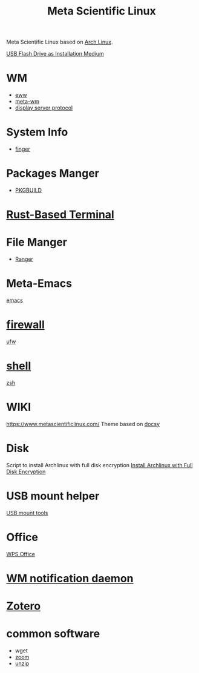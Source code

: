 :PROPERTIES:
:ID:       f6c12716-7d4f-4def-af11-73f122e5c821
:END:
#+title: Meta Scientific Linux
#+filetags:  

Meta Scientific Linux based on [[id:dc13b67c-8d8b-40fd-b8cf-9ea8547e485d][Arch Linux]].

[[id:f20563f8-caeb-40db-aea0-a9dd263c0107][USB Flash Drive as Installation Medium]]

* WM
+ [[id:e7c6bf03-516a-4c23-85cc-72cf9e5f1b3c][eww]]
+ [[id:0367a56f-796b-44be-ae67-b4062b7a1188][meta-wm]]
+ [[id:1c71bd7f-d70e-49dd-a732-3879d7288d2f][display server protocol]]

* System Info
+ [[id:a9dfe2aa-4f7f-4536-8053-1683ba63cef5][finger]]

* Packages Manger
+ [[id:917be974-9940-4719-97e3-1e40141e88cc][PKGBUILD]]

* [[id:94739156-8740-4a4d-9560-55dccd52d184][Rust-Based Terminal]]

* File Manger
+ [[id:9ca3ce07-9795-46f2-9a99-4d99b71de2f0][Ranger]]

* Meta-Emacs
[[id:19182f6d-b637-4879-8e9c-b093f492db5c][emacs]]

* [[id:f7904304-e3e3-484c-b541-349030a56fe3][firewall]]
[[id:c130e97c-6493-4e70-b9c7-957c84e4eedd][ufw]]

* [[id:d10f4549-c550-4c6b-beaf-7a78e477dc32][shell]]
[[id:ccf63974-d736-4927-92d7-41f6c1a5ea06][zsh]]

* WIKI
https://www.metascientificlinux.com/
Theme based on [[id:bc507e2b-e819-410e-9ec9-b6fc4bd4d082][docsy]]

* Disk
Script to install Archlinux with full disk encryption
[[id:6e9a67f6-7338-4248-8eeb-9b742b1d5293][Install Archlinux with Full Disk Encryption]]

* USB mount helper
[[id:b84f629e-a395-4056-bdf0-f15602224d38][USB mount tools]]

* Office
[[id:e6ff9271-adf0-4fed-bdb9-29de13fc10e4][WPS Office]]

* [[id:a120e7b9-9390-4a5b-979d-755cf6ca17a1][WM notification daemon]]

* [[id:34fcc5f4-b189-4890-9934-9c780cf42578][Zotero]]

* common software
+ wget
+ [[id:cdbec007-4441-4fb3-8e39-f9c841990aef][zoom]]
+ [[id:7b3552a4-8d66-4645-b706-0ebe18d31f98][unzip]] 
